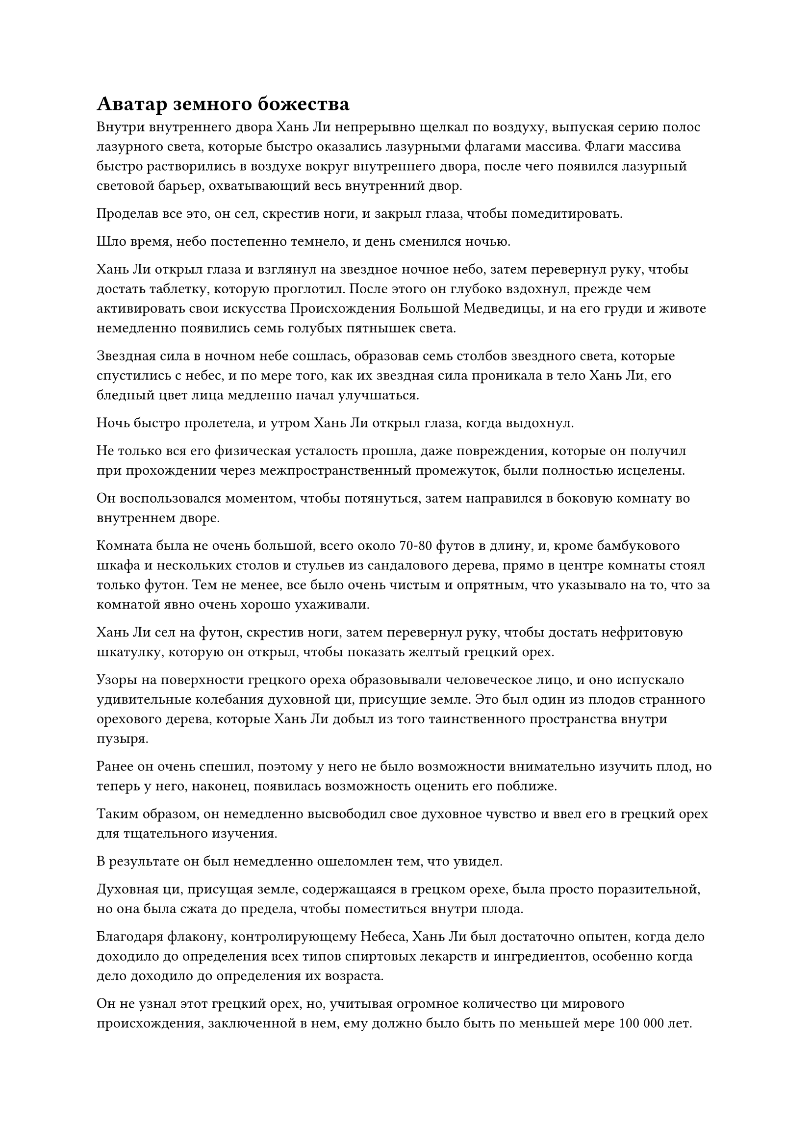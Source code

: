 = Аватар земного божества

Внутри внутреннего двора Хань Ли непрерывно щелкал по воздуху, выпуская серию полос лазурного света, которые быстро оказались лазурными флагами массива. Флаги массива быстро растворились в воздухе вокруг внутреннего двора, после чего появился лазурный световой барьер, охватывающий весь внутренний двор.

Проделав все это, он сел, скрестив ноги, и закрыл глаза, чтобы помедитировать.

Шло время, небо постепенно темнело, и день сменился ночью.

Хань Ли открыл глаза и взглянул на звездное ночное небо, затем перевернул руку, чтобы достать таблетку, которую проглотил. После этого он глубоко вздохнул, прежде чем активировать свои искусства Происхождения Большой Медведицы, и на его груди и животе немедленно появились семь голубых пятнышек света.

Звездная сила в ночном небе сошлась, образовав семь столбов звездного света, которые спустились с небес, и по мере того, как их звездная сила проникала в тело Хань Ли, его бледный цвет лица медленно начал улучшаться.

Ночь быстро пролетела, и утром Хань Ли открыл глаза, когда выдохнул.

Не только вся его физическая усталость прошла, даже повреждения, которые он получил при прохождении через межпространственный промежуток, были полностью исцелены.

Он воспользовался моментом, чтобы потянуться, затем направился в боковую комнату во внутреннем дворе.

Комната была не очень большой, всего около 70-80 футов в длину, и, кроме бамбукового шкафа и нескольких столов и стульев из сандалового дерева, прямо в центре комнаты стоял только футон. Тем не менее, все было очень чистым и опрятным, что указывало на то, что за комнатой явно очень хорошо ухаживали.

Хань Ли сел на футон, скрестив ноги, затем перевернул руку, чтобы достать нефритовую шкатулку, которую он открыл, чтобы показать желтый грецкий орех.

Узоры на поверхности грецкого ореха образовывали человеческое лицо, и оно испускало удивительные колебания духовной ци, присущие земле. Это был один из плодов странного орехового дерева, которые Хань Ли добыл из того таинственного пространства внутри пузыря.

Ранее он очень спешил, поэтому у него не было возможности внимательно изучить плод, но теперь у него, наконец, появилась возможность оценить его поближе.

Таким образом, он немедленно высвободил свое духовное чувство и ввел его в грецкий орех для тщательного изучения.

В результате он был немедленно ошеломлен тем, что увидел.

Духовная ци, присущая земле, содержащаяся в грецком орехе, была просто поразительной, но она была сжата до предела, чтобы поместиться внутри плода.

Благодаря флакону, контролирующему Небеса, Хань Ли был достаточно опытен, когда дело доходило до определения всех типов спиртовых лекарств и ингредиентов, особенно когда дело доходило до определения их возраста.

Он не узнал этот грецкий орех, но, учитывая огромное количество ци мирового происхождения, заключенной в нем, ему должно было быть по меньшей мере 100 000 лет.

Однако одного этого все еще было недостаточно, чтобы гарантировать, что два демонических зверя, сравнимых по силе с Настоящими Бессмертными, сражаются за него.

Имея это в виду, Хань Ли продолжал тщательно исследовать каждый дюйм грецкого ореха своим духовным чутьем.

Осмотрев грецкий орех почти 20 раз, он, наконец, заметил кое-что интересное.

Невероятно плотная духовная ци, присущая земле, внутри грецкого ореха казалась совершенно хаотичной и бессистемной, но на самом деле в том, как она текла и циркулировала, была определенная закономерность.

Казалось, что эти колебания духовной ци периодически проявляли бы довольно своеобразное состояние слияния, и от этого типа колебаний исходила бы чрезвычайно слабая, но особая аура.

Могло ли это быть...

Сердцебиение Хань Ли начало ускоряться, когда ему в голову пришла мысль.

Эта особая аура, казалось, была довольно похожа на силу законов, но в то же время немного отличалась.

Изучив грецкий орех еще некоторое время, он все еще не мог прийти к конкретному выводу.

После недолгого размышления он перевернул руку и достал деревянную коробочку.

Он снял крышку коробки, чтобы показать миниатюрную желтую фигурку с несколькими талисманами, приклеенными к ее телу. Это был не кто иной, как зарождающаяся душа одноглазого гиганта из того таинственного пространства внутри пузыря ивы, и его глаза были полуоткрыты в довольно дезориентированном и сонном состоянии.

Хань Ли схватил зарождающуюся душу одной рукой, и нити черного света вырвались из кончиков его пальцев, прежде чем непосредственно войти в тело зарождающейся души.

Чтобы раскрыть секреты этих странных грецких орехов с человеческим лицом, самым быстрым способом, естественно, было исследовать душу гиганта.

На ранее деревянном и бесстрастном лице зарождающейся души появилось страдальческое выражение, после чего слой желтого света покрыл ее тело.

Брови Хань Ли слегка нахмурились, когда он увидел это. Казалось, в зарождающейся душе обитала какая-то странная сила, из-за чего духовному чувству Хань Ли было очень трудно проникнуть в нее.

Он холодно хмыкнул, когда черный огонек на его руке стал еще ярче, и он постепенно увеличил силу, с которой применял технику поиска души.

Желтый свет, исходящий от тела зарождающейся души, также стал ярче и начал яростно вспыхивать. На лице зарождающейся души появилось нарисованное выражение, и она открыла рот, словно собираясь издать мучительный крик, но не смогла издать ни звука из-за ограничивающего воздействия талисманов, прикрепленных к ее телу.

Наконец, духовное чутье Хань Ли проникло сквозь слой странной силы внутри зарождающейся души, прежде чем проникнуть глубоко в саму душу, и при таком развитии событий в сердце Хань Ли появился намек на восторг.

Однако в следующее мгновение выражение его лица резко изменилось, и полупрозрачная Истинная Экстремальная мембрана мгновенно появилась на его теле.

Сразу же после этого вспышка сверкающего желтого света вырвалась из зарождающейся души, и она яростно взорвалась, превратившись в раскаленное желтое солнце, которое поглотило все тело Хань Ли.

Мгновение спустя желтый свет померк, снова открыв Хань Ли, и он остался совершенно невредим, но на его лице было мрачное выражение.

Он не ожидал, что сила, заключенная в зарождающейся душе одноглазого гиганта, будет настолько агрессивной, что это мгновенно привело к саморазрушению зарождающейся души, как только духовное чутье Хань Ли проникло в нее.

В результате он вообще не смог собрать много информации, только несколько фрагментов воспоминаний одноглазого гиганта. Казалось, что гигант всегда будет потреблять один из этих грецких орехов с человеческим лицом каждые 10 000 лет или около того, и это, по-видимому, оказало замечательное положительное влияние на его выращивание.

Хань Ли едва заметно вздохнул, затем еще некоторое время смотрел на грецкий орех с человеческим лицом, прежде чем убрать его.

Казалось, что ему придется исследовать другие пути, чтобы выяснить происхождение этого фрукта. На данный момент он только что вернулся в Царство Бессмертных, так что у него были дела поважнее.

После недолгого размышления он встал и покинул внутренний двор.

Как оказалось, Ло Фэн ждал его за пределами внутреннего двора. "Ло Фэн выражает свое почтение старшему Лю".

"Почему вы здесь, вождь Ло?" Спросил Хань Ли, и в его глазах промелькнул намек на удивление.

"Я пришел посмотреть, понравилась ли вам эта резиденция, старший Лю. Кроме того, вот некоторые из ресурсов для культивации, которые я собрал в соответствии с вашими инструкциями. К сожалению, из-за короткого уведомления мне удалось собрать только некоторые предметы из вашего списка, но я отправлю людей собрать остальное как можно скорее, поэтому, пожалуйста, потерпите меня", - сказал Ло Фэн с подобострастным выражением лица, доставая черный браслет, прежде чем предложить его за Хань Ли обеими руками.

Хань Ли протянул руку, чтобы принять браслет, затем бегло осмотрел его содержимое своим духовным чутьем, прежде чем кивнуть.

Увидев это, Ло Фэн немедленно внутренне вздохнул с облегчением.

"Вы пришли как раз вовремя. Я хотел спросить вас, есть ли на этом острове библиотека Священных писаний или что-то в этом роде. Есть кое-что, что я хочу изучить", - сказал Хань Ли, убирая браслет.

"На нашем острове действительно есть такое место, старший Лю. Пожалуйста, следуйте за мной", - поспешно ответил Ло Фэн, прежде чем отправиться первым и улететь вдаль.

Хань Ли поднялся в воздух и последовал за Ло Фэном.

Сделав это, он быстро осмотрел окрестности и обнаружил, что большая часть повреждений, оставленных сражением, которое произошло накануне, уже была устранена, и работы по восстановлению разрушенных зданий также уже начались.

В то же время, многие смертные, у которых не было баз для культивации, появились в ранее заброшенном доке на острове, а также в некоторых близлежащих городах.

Вчерашняя битва привела к массовым разрушениям на острове, но не оказала особого влияния на города, населенные этими смертными.

В этот момент смертные в этих городах и некоторые земледельцы собрались вместе в одном месте, и они совершали своего рода ритуал поклонения перед рядом статуй, изображающих Бога предков острова Темной Вуали.

"На всех островах в море Черного Ветра проживает много смертных, и они рассчитывают на защиту земледельческих семей на островах. Во время вчерашней битвы все они попрятались. У земледельцев на островах всегда была история регулярных конфликтов, но, вообще говоря, они не будут нападать на смертных на других островах", - объяснил Ло Фэн, заметив предмет, на который было обращено внимание Хань Ли.

Хань Ли кивнул в ответ. Ситуация здесь напомнила ему о Рассеянных Звездных морях в Царстве Людей#footnote[Для получения дополнительной информации о Рассеянных Звездных морях, пожалуйста, обратитесь к главе 389 RMJI: Небесный звездный город и Звездный дворец].

Мгновение спустя они вдвоем оказались перед большим двухэтажным павильоном.

"Уважаемый Бог предков!"

"Вождь!"

В павильоне находилось несколько культиваторов пространственной закалки, и они были сильно поражены видом Ло Фэна и Хань Ли. Все они поспешно отдали почтительные салюты с благоговейным выражением на лицах.

Ло Фэн не обратил на них внимания и повел Хань Ли прямо в павильон.

На втором этаже павильона располагался ряд аккуратно расставленных книжных полок, которые были заставлены всевозможными священными писаниями, свитками и предметами, подобными нефритовым пластинкам.

Хань Ли обвел взглядом комнату и обнаружил, что эта библиотека священных писаний была довольно маленькой, намного меньше, чем в секте Холодного пламени.

"Мои извинения, старший Лю. Наше племя довольно слабое, поэтому мы не смогли собрать много священных писаний. Первый этаж заполнен в основном искусством самосовершенствования и историческими отчетами, в то время как на втором этаже находятся некоторые священные писания, связанные с сокровищами и пилюлями", - сказал Ло Фэн с извиняющимся выражением в глазах.

"Все в порядке. Я справлюсь здесь сама. Я уверена, что на острове Темной Вуали есть много дел, которыми тебе нужно заняться, так что нет необходимости сопровождать меня", - беззаботно ответила Хань Ли.

Услышав это, Ло Фэн слегка запнулся, затем ответил: "Да, старший Лю".

После этого он повернулся и улетел, но как раз в тот момент, когда он собирался улететь, ему, казалось, пришла в голову какая-то мысль, и он остановился как вкопанный, затем направился обратно в библиотеку Священных Писаний, прежде чем терпеливо ждать снаружи.

Хань Ли медленно просматривал книжные полки, и, учитывая его невероятно мощное духовное чутье, он, естественно, был способен прочитать все Священные писания с невероятной скоростью.

Священные писания, собранные островом Темной Вуали, были довольно хаотичными, и, как и сказал Ло Фэн, большинство священных писаний на первом этаже были либо историческими отчетами, относящимися к Морю Черного Ветра, либо искусствами совершенствования для тех, кто находится на стадии Великого Вознесения или ниже нее.

То, что Хань Ли хотел найти, было информацией о земных бессмертных, но, к сожалению, здесь было очень мало ресурсов, содержащих такую информацию.

Однако в конечном итоге он был вознагражден за свои усилия. Обшарив практически весь первый этаж, он, наконец, нашел несколько старых нефритовых табличек, которые содержали некоторую информацию о земных бессмертных.

Примерно через час Хань Ли отложил последнюю нефритовую табличку, прежде чем открыть глаза.

В этих нефритовых листочках содержалось не так уж много информации, но они все же дали ему относительно ясное представление о земных Бессмертных и богах предков.

Как и описывал Ло Фэн, земные Бессмертные были всего лишь одним типом бессмертных, и единственным примечательным в них был особый метод, с помощью которого они совершенствовались.

Согласно Священным писаниям, Земные Бессмертные могли проявлять силу законов, используя силу веры своих последователей.

Однако сила законов, проявляющаяся посредством такого рода внешней помощи, была сильно ограничена в том смысле, что Земной Бессмертный мог высвободить эти силы законов только в регионе, где проживала их вера. Как только они покидали эту область, проявленная сила законов становилась полностью неэффективной.

В связи с тем, что накопление силы веры формировало основу для совершенствования Земного Бессмертного, у каждого Земного Бессмертного была статуя, возведенная из специального материала, который был способен хранить и очищать силу веры, формируя Аватар Земного Божества, который был уникальным для Земных Бессмертных, и эти Аватары Земного Божества были способны лучше использовать силу законов, чем даже сами земные Бессмертные.

При обычных обстоятельствах Земные Бессмертные, как правило, были бы скрыты, и только их аватары Земного Божества были бы активны во внешнем мире. Если бы этот аватар был уничтожен, то Земной Бессмертный пострадал бы от серьезной ответной реакции. В более серьезных случаях Земной Бессмертный может даже потерять способность контролировать свои силы законов, тем самым полностью растрачивая все свои предыдущие усилия.

#pagebreak()